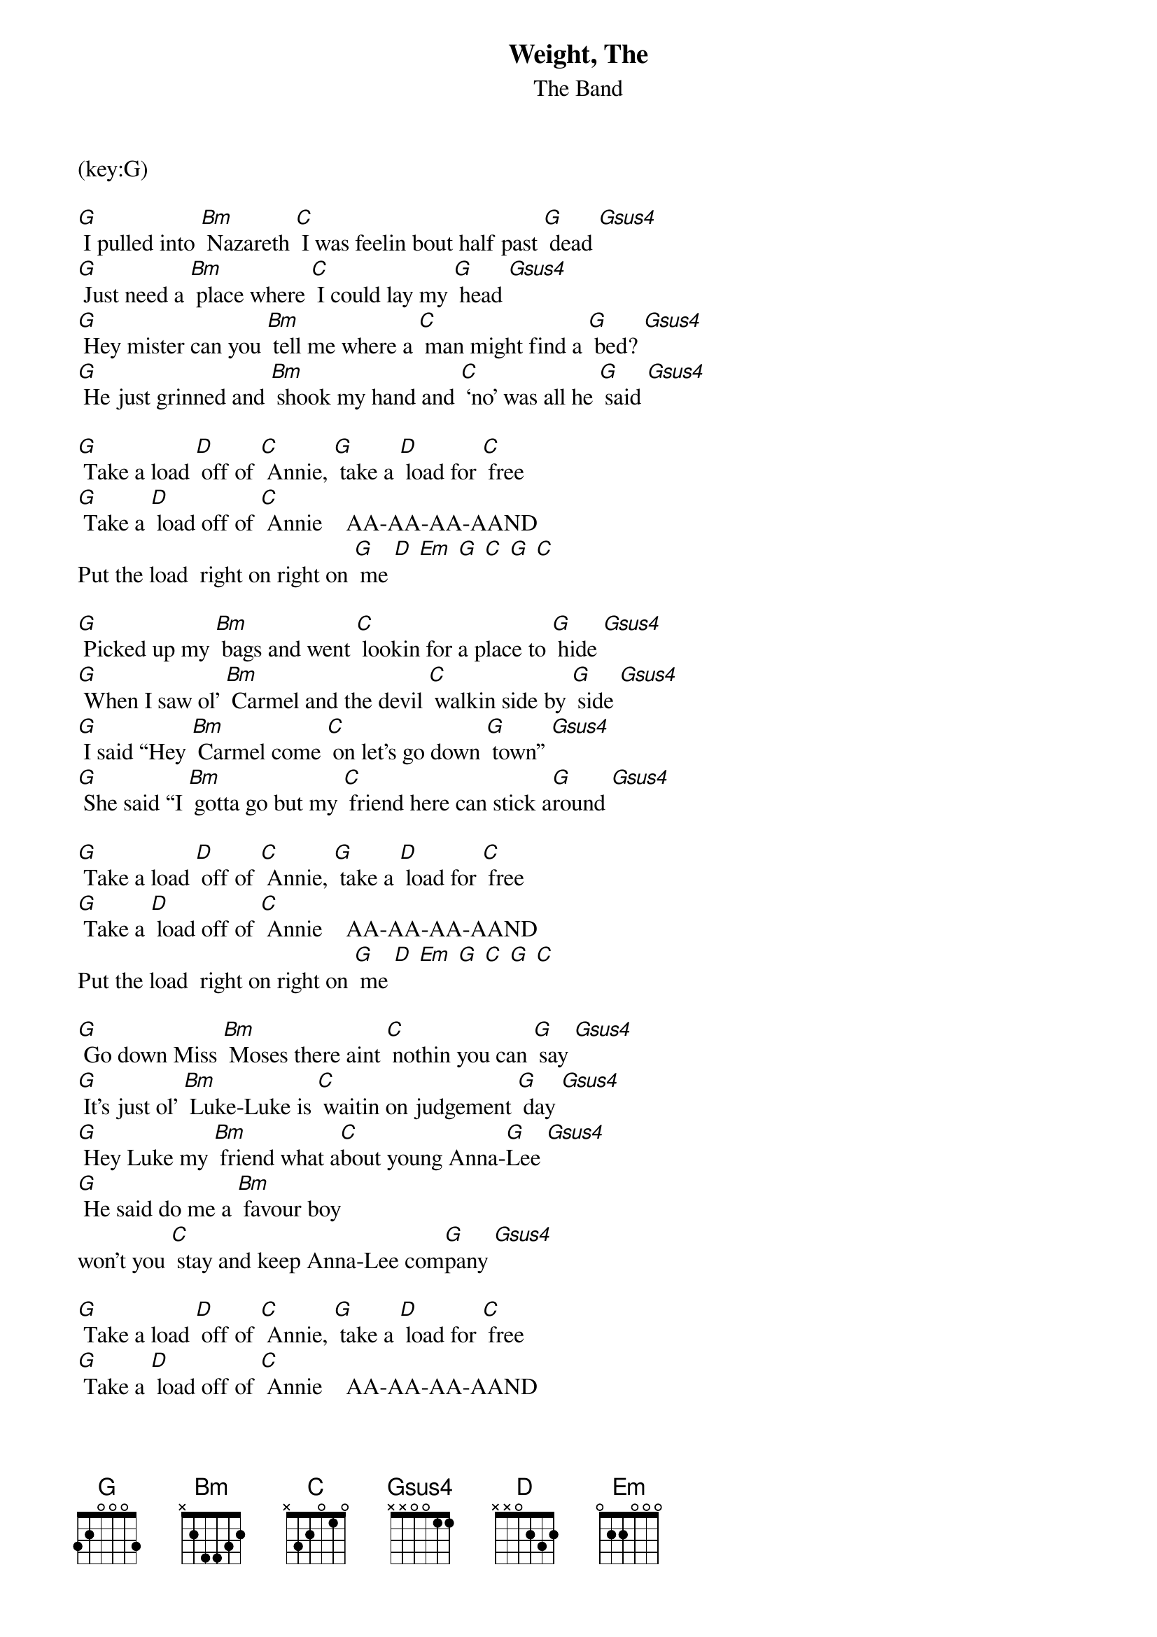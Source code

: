 {t: Weight, The }
{st:The Band }
(key:G)

[G] I pulled into [Bm] Nazareth [C] I was feelin bout half past [G] dead [Gsus4] 
[G] Just need a [Bm] place where [C] I could lay my [G] head [Gsus4] 
[G] Hey mister can you [Bm] tell me where a [C] man might find a [G] bed? [Gsus4] 
[G] He just grinned and [Bm] shook my hand and [C] ‘no’ was all he [G] said [Gsus4] 

[G] Take a load [D] off of [C] Annie, [G] take a [D] load for [C] free 
[G] Take a [D] load off of [C] Annie    AA-AA-AA-AAND
Put the load  right on right on [G] me [D] [Em] [G] [C] [G] [C] 

[G] Picked up my [Bm] bags and went [C] lookin for a place to [G] hide [Gsus4]
[G] When I saw ol’ [Bm] Carmel and the devil [C] walkin side by [G] side [Gsus4]
[G] I said “Hey [Bm] Carmel come [C] on let’s go down [G] town” [Gsus4]  
[G] She said “I [Bm] gotta go but my [C] friend here can stick a[G]round [Gsus4]

[G] Take a load [D] off of [C] Annie, [G] take a [D] load for [C] free 
[G] Take a [D] load off of [C] Annie    AA-AA-AA-AAND
Put the load  right on right on [G] me [D] [Em] [G] [C] [G] [C] 

[G] Go down Miss [Bm] Moses there aint [C] nothin you can [G] say [Gsus4]
[G] It’s just ol’ [Bm] Luke-Luke is [C] waitin on judgement [G] day [Gsus4]
[G] Hey Luke my [Bm] friend what a[C]bout young Anna-[G]Lee [Gsus4]
[G] He said do me a [Bm] favour boy 
won’t you [C] stay and keep Anna-Lee com[G]pany [Gsus4]

[G] Take a load [D] off of [C] Annie, [G] take a [D] load for [C] free 
[G] Take a [D] load off of [C] Annie    AA-AA-AA-AAND
Put the load  right on right on [G] me [D] [Em] [G] [C] [G] [C] 

[G] Yeah crazy Chester [Bm] followed me and he [C] caught me in the [G] fall [Gsus4]
[G] He said I’ll [Bm] see you right if you [C] take on Jack my [G] dog [Gsus4]
[G] I said no wait a minute [Bm] Chester no [C] I’m a peaceful [G] man [Gsus4]
[G] He said [Bm] that’s okay just [C] feed him when you [G] can [Gsus4]

[G] Take a load [D] off of [C] Annie, [G] take a [D] load for [C] free 
[G] Take a [D] load off of [C] Annie    AA-AA-AA-AAND
Put the load  right on right on [G] me [D] [Em] [G] [C] [G] [C] 

[G] I catch a [Bm] cannon ball now to [C] take me down the line [Gsus4]
[G] My bag is [Bm] sinking low I [C] do believe It’s [G] time [Gsus4]
[G] To get back to Miss [Bm] Annie you know [C] she’s the only [G] one [Gsus4]
[G] Who sent me [Bm] here with her [C] regards for every[G]one [Gsus4]

[G] Take a load [D] off of [C] Annie, [G] take a [D] load for [C] free 
[G] Take a [D] load off of [C] Annie    AA-AA-AA-AAND
Put the load  right on right on [G] me [D] [Em] [G] [C] [G] [C] 
